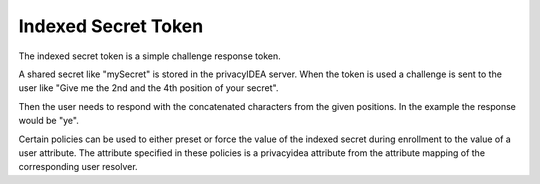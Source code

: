 .. _indexedsecret_token:

Indexed Secret Token
--------------------

.. index:: Indexed Secret Token

The indexed secret token is a simple challenge response token.

A shared secret like "mySecret" is stored in the privacyIDEA server.
When the token is used a challenge is sent to the user like "Give me the 2nd and
the 4th position of your secret".

Then the user needs to respond with the concatenated characters from the given positions.
In the example the response would be "ye".

Certain policies can be used to either preset or force the value of the indexed secret during
enrollment to the value of a user attribute. The attribute specified in these policies is a privacyidea
attribute from the attribute mapping of the corresponding user resolver.

